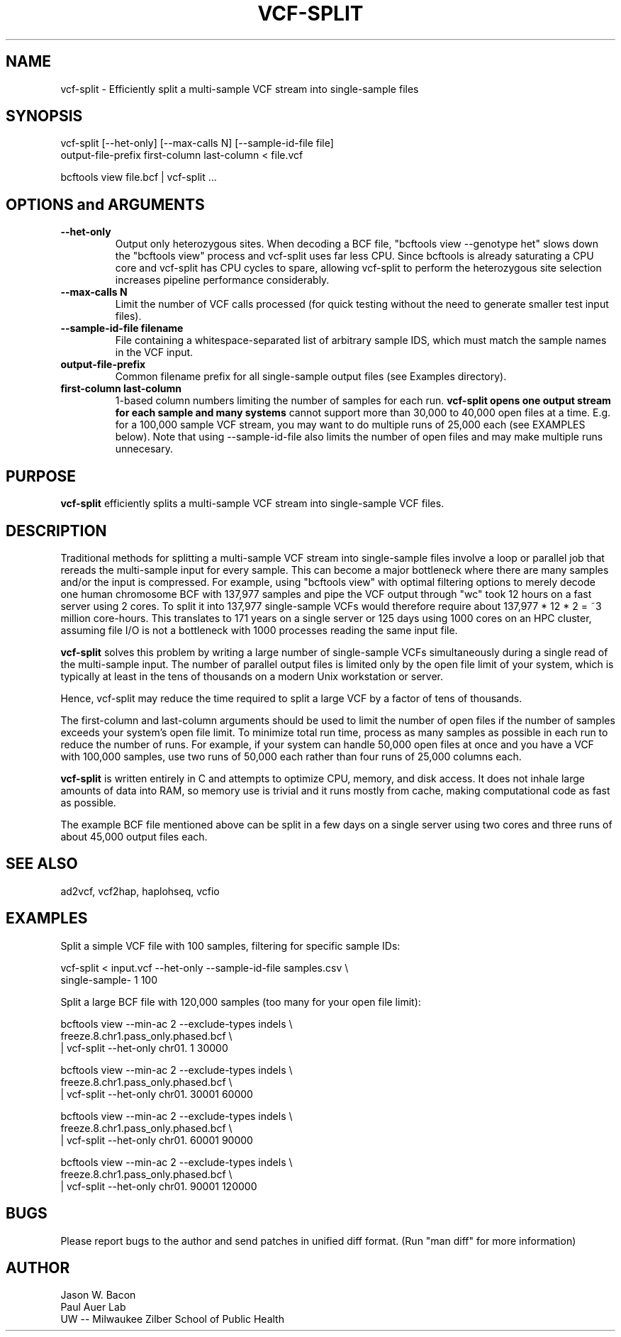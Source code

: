 .TH VCF-SPLIT 1
.SH NAME    \" Section header
.PP
 
vcf-split \- Efficiently split a multi-sample VCF stream into single-sample files

\" Convention:
\" Underline anything that is typed verbatim - commands, etc.
.SH SYNOPSIS
.PP
.nf 
.na 
vcf-split [--het-only] [--max-calls N] [--sample-id-file file] 
    output-file-prefix first-column last-column < file.vcf

bcftools view file.bcf | vcf-split ...
.ad
.fi

.SH OPTIONS and ARGUMENTS
.TP
\fB\-\-het\-only
Output only heterozygous sites.  When decoding a BCF file,
"bcftools view --genotype het" slows down the "bcftools view" process
and vcf-split uses far less CPU.  Since bcftools is already saturating a
CPU core and vcf-split has CPU cycles to spare, allowing vcf-split
to perform the heterozygous site selection increases pipeline performance
considerably.

.TP
\fB\-\-max\-calls N
Limit the number of VCF calls processed (for quick testing without the need to
generate smaller test input files).

.TP
\fB\-\-sample\-id\-file filename
File containing a whitespace-separated list of arbitrary sample IDS, which
must match the sample names in the VCF input.

.TP
.B output-file-prefix
Common filename prefix for all single-sample output files (see Examples
directory).

.TP
.B first-column last-column
1-based column numbers limiting the number of samples for each run.
.B vcf-split opens one output stream for each sample and many systems
cannot support more than 30,000 to 40,000 open files at a time.
E.g. for a 100,000 sample VCF stream, you may want to do multiple runs of
25,000 each (see EXAMPLES below).  Note that using --sample-id-file also
limits the number of open files and may make multiple runs unnecesary.

\" Optional sections
.SH "PURPOSE"

.B vcf-split
efficiently splits a multi-sample VCF stream into single-sample VCF files.

.SH "DESCRIPTION"

Traditional methods for splitting a multi-sample VCF stream into single-sample
files involve a loop or parallel job that rereads the multi-sample input for
every sample.  This can
become a major bottleneck where there are many samples and/or the input
is compressed.  For example, using "bcftools view" with optimal filtering
options to merely decode one human chromosome BCF with
137,977 samples and pipe the VCF output through "wc" took 12 hours on a
fast server using 2 cores.  To split it into 137,977 single-sample VCFs
would therefore require about 137,977 * 12 * 2 = ~3 million core-hours.
This translates to 171 years on a single server or 125 days using 1000 cores
on an HPC cluster, assuming file I/O is not a bottleneck with 1000 processes
reading the same input file.

.B vcf-split
solves this problem by writing a large number of single-sample VCFs
simultaneously during a single read of the multi-sample input.  The number
of parallel output files is limited only by the open file limit of your
system, which is typically at least in the tens of thousands on a modern
Unix workstation or server.

Hence, vcf-split may reduce the time required to split a large VCF by
a factor of tens of thousands.

The first-column and last-column arguments should be used to limit the
number of open files if the number of samples exceeds your system's open
file limit.  To minimize total run time, process as many samples as possible
in each run to reduce the number of runs.  For example, if your system can
handle 50,000 open files at once and you have a VCF with 100,000 samples,
use two runs of 50,000 each rather than four runs of 25,000 columns each.

.B vcf-split
is written entirely in C and attempts to optimize CPU, memory,
and disk access.  It does not inhale large amounts of data into RAM, so memory
use is trivial and it runs mostly from cache, making computational code
as fast as possible.

The example BCF file mentioned above can be split in a few days on a single
server using two cores and three runs of about 45,000 output files each.

.SH "SEE ALSO"
ad2vcf, vcf2hap, haplohseq, vcfio

.SH "EXAMPLES"

Split a simple VCF file with 100 samples, filtering for specific sample IDs:

.nf
.na
vcf-split < input.vcf --het-only --sample-id-file samples.csv \\
    single-sample- 1 100
.ad
.fi

Split a large BCF file with 120,000 samples (too many for your open file
limit):

.nf
.na
bcftools view --min-ac 2 --exclude-types indels \\
    freeze.8.chr1.pass_only.phased.bcf \\
    | vcf-split --het-only chr01. 1 30000

bcftools view --min-ac 2 --exclude-types indels \\
    freeze.8.chr1.pass_only.phased.bcf \\
    | vcf-split --het-only chr01. 30001 60000

bcftools view --min-ac 2 --exclude-types indels \\
    freeze.8.chr1.pass_only.phased.bcf \\
    | vcf-split --het-only chr01. 60001 90000

bcftools view --min-ac 2 --exclude-types indels \\
    freeze.8.chr1.pass_only.phased.bcf \\
    | vcf-split --het-only chr01. 90001 120000
.ad
.fi

.SH BUGS
Please report bugs to the author and send patches in unified diff format.
(Run "man diff" for more information)

.SH AUTHOR
.nf
.na
Jason W. Bacon
Paul Auer Lab
UW -- Milwaukee Zilber School of Public Health

